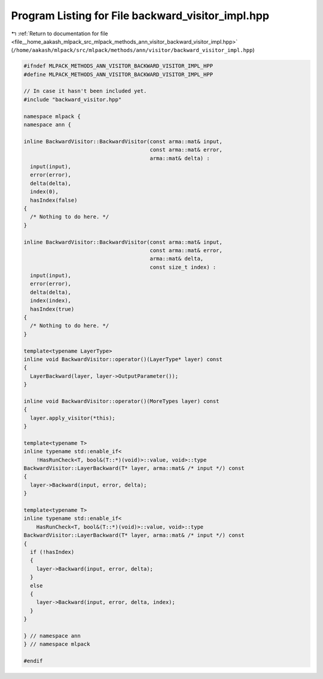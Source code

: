 
.. _program_listing_file__home_aakash_mlpack_src_mlpack_methods_ann_visitor_backward_visitor_impl.hpp:

Program Listing for File backward_visitor_impl.hpp
==================================================

|exhale_lsh| :ref:`Return to documentation for file <file__home_aakash_mlpack_src_mlpack_methods_ann_visitor_backward_visitor_impl.hpp>` (``/home/aakash/mlpack/src/mlpack/methods/ann/visitor/backward_visitor_impl.hpp``)

.. |exhale_lsh| unicode:: U+021B0 .. UPWARDS ARROW WITH TIP LEFTWARDS

.. code-block:: cpp

   
   #ifndef MLPACK_METHODS_ANN_VISITOR_BACKWARD_VISITOR_IMPL_HPP
   #define MLPACK_METHODS_ANN_VISITOR_BACKWARD_VISITOR_IMPL_HPP
   
   // In case it hasn't been included yet.
   #include "backward_visitor.hpp"
   
   namespace mlpack {
   namespace ann {
   
   inline BackwardVisitor::BackwardVisitor(const arma::mat& input,
                                           const arma::mat& error,
                                           arma::mat& delta) :
     input(input),
     error(error),
     delta(delta),
     index(0),
     hasIndex(false)
   {
     /* Nothing to do here. */
   }
   
   inline BackwardVisitor::BackwardVisitor(const arma::mat& input,
                                           const arma::mat& error,
                                           arma::mat& delta,
                                           const size_t index) :
     input(input),
     error(error),
     delta(delta),
     index(index),
     hasIndex(true)
   {
     /* Nothing to do here. */
   }
   
   template<typename LayerType>
   inline void BackwardVisitor::operator()(LayerType* layer) const
   {
     LayerBackward(layer, layer->OutputParameter());
   }
   
   inline void BackwardVisitor::operator()(MoreTypes layer) const
   {
     layer.apply_visitor(*this);
   }
   
   template<typename T>
   inline typename std::enable_if<
       !HasRunCheck<T, bool&(T::*)(void)>::value, void>::type
   BackwardVisitor::LayerBackward(T* layer, arma::mat& /* input */) const
   {
     layer->Backward(input, error, delta);
   }
   
   template<typename T>
   inline typename std::enable_if<
       HasRunCheck<T, bool&(T::*)(void)>::value, void>::type
   BackwardVisitor::LayerBackward(T* layer, arma::mat& /* input */) const
   {
     if (!hasIndex)
     {
       layer->Backward(input, error, delta);
     }
     else
     {
       layer->Backward(input, error, delta, index);
     }
   }
   
   } // namespace ann
   } // namespace mlpack
   
   #endif

